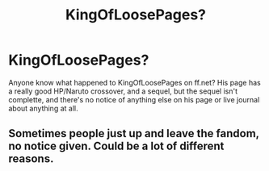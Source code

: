 #+TITLE: KingOfLoosePages?

* KingOfLoosePages?
:PROPERTIES:
:Author: Kryasil
:Score: 2
:DateUnix: 1530925969.0
:DateShort: 2018-Jul-07
:END:
Anyone know what happened to KingOfLoosePages on ff.net? His page has a really good HP/Naruto crossover, and a sequel, but the sequel isn't complette, and there's no notice of anything else on his page or live journal about anything at all.


** Sometimes people just up and leave the fandom, no notice given. Could be a lot of different reasons.
:PROPERTIES:
:Author: bernstien
:Score: 1
:DateUnix: 1531004434.0
:DateShort: 2018-Jul-08
:END:
